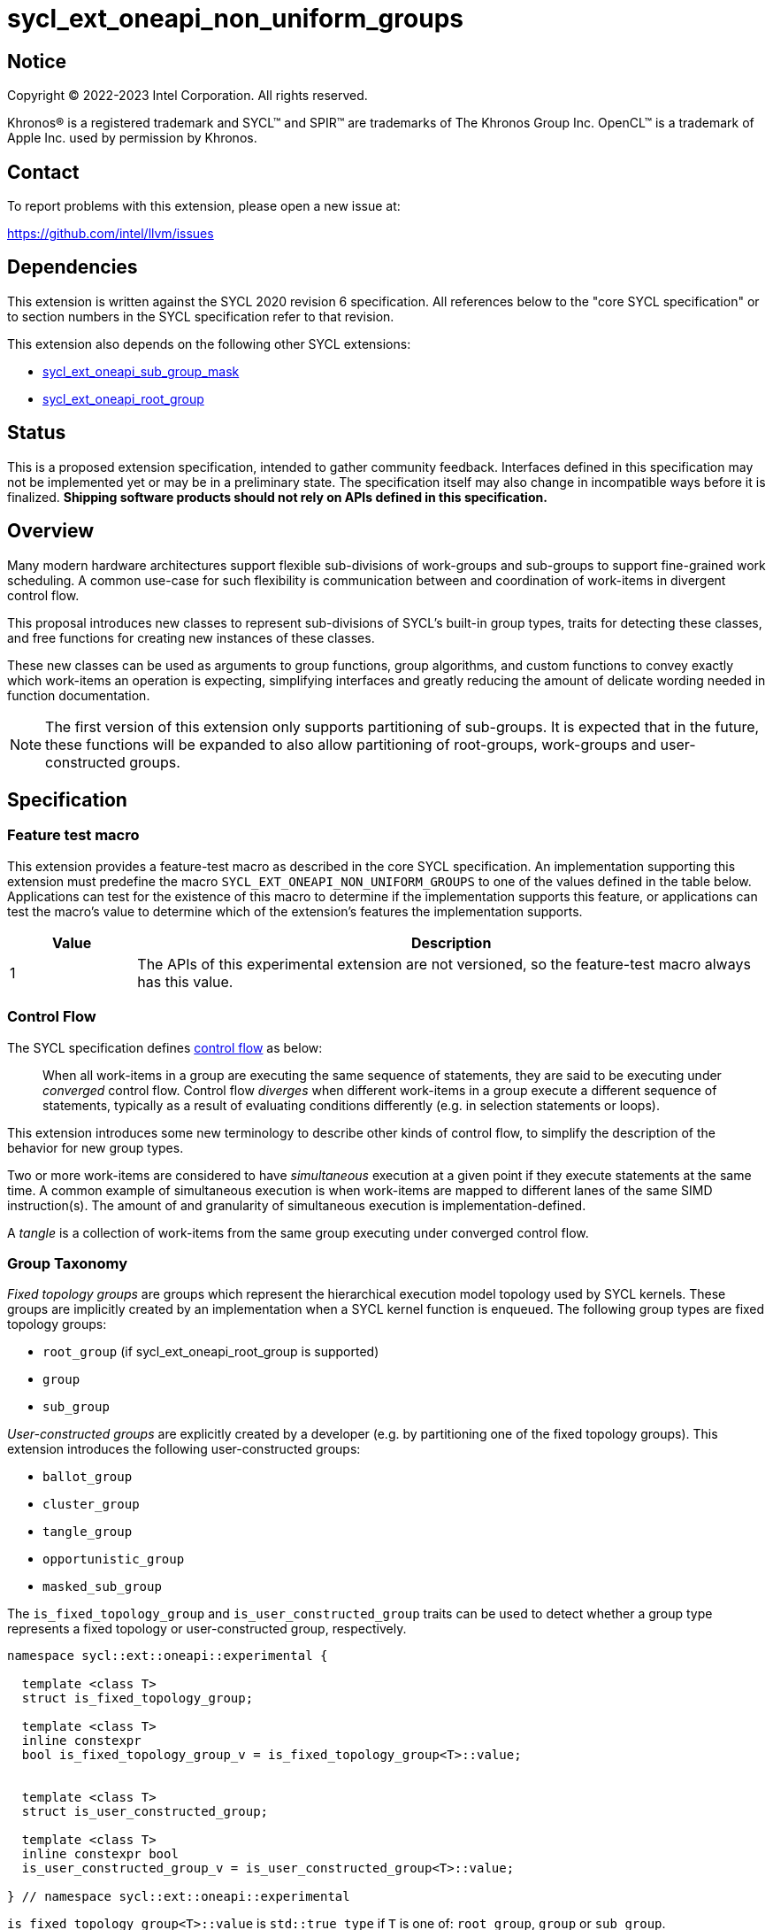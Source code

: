 = sycl_ext_oneapi_non_uniform_groups

:source-highlighter: coderay
:coderay-linenums-mode: table

// This section needs to be after the document title.
:doctype: book
:toc2:
:toc: left
:encoding: utf-8
:lang: en

:blank: pass:[ +]

// Set the default source code type in this document to C++,
// for syntax highlighting purposes.  This is needed because
// docbook uses c++ and html5 uses cpp.
:language: {basebackend@docbook:c++:cpp}


== Notice

[%hardbreaks]
Copyright (C) 2022-2023 Intel Corporation.  All rights reserved.

Khronos(R) is a registered trademark and SYCL(TM) and SPIR(TM) are trademarks
of The Khronos Group Inc.  OpenCL(TM) is a trademark of Apple Inc. used by
permission by Khronos.


== Contact

To report problems with this extension, please open a new issue at:

https://github.com/intel/llvm/issues


== Dependencies

This extension is written against the SYCL 2020 revision 6 specification.  All
references below to the "core SYCL specification" or to section numbers in the
SYCL specification refer to that revision.

This extension also depends on the following other SYCL extensions:

* link:https://github.com/intel/llvm/blob/sycl/sycl/doc/extensions/supported/sycl_ext_oneapi_sub_group_mask.asciidoc[sycl_ext_oneapi_sub_group_mask]
* link:https://github.com/intel/llvm/blob/sycl/sycl/doc/extensions/proposed/sycl_ext_oneapi_root_group.asciidoc[sycl_ext_oneapi_root_group]


== Status

This is a proposed extension specification, intended to gather community
feedback.  Interfaces defined in this specification may not be implemented yet
or may be in a preliminary state.  The specification itself may also change in
incompatible ways before it is finalized.  *Shipping software products should
not rely on APIs defined in this specification.*


== Overview

Many modern hardware architectures support flexible sub-divisions of
work-groups and sub-groups to support fine-grained work scheduling. A common
use-case for such flexibility is communication between and coordination of
work-items in divergent control flow.

This proposal introduces new classes to represent sub-divisions of SYCL's
built-in group types, traits for detecting these classes, and free functions
for creating new instances of these classes.

These new classes can be used as arguments to group functions, group algorithms,
and custom functions to convey exactly which work-items an operation is expecting,
simplifying interfaces and greatly reducing the amount of delicate wording
needed in function documentation.

NOTE: The first version of this extension only supports partitioning of
sub-groups. It is expected that in the future, these functions will be expanded
to also allow partitioning of root-groups, work-groups and user-constructed
groups.


== Specification

=== Feature test macro

This extension provides a feature-test macro as described in the core SYCL
specification.  An implementation supporting this extension must predefine the
macro `SYCL_EXT_ONEAPI_NON_UNIFORM_GROUPS` to one of the values defined in the
table below.  Applications can test for the existence of this macro to
determine if the implementation supports this feature, or applications can test
the macro's value to determine which of the extension's features the
implementation supports.

[%header,cols="1,5"]
|===
|Value
|Description

|1
|The APIs of this experimental extension are not versioned, so the
 feature-test macro always has this value.
|===

=== Control Flow

The SYCL specification defines
link:https://registry.khronos.org/SYCL/specs/sycl-2020/html/sycl-2020.html#control-flow[control
flow] as below:

> When all work-items in a group are executing the same sequence of statements,
> they are said to be executing under _converged_ control flow. Control flow
> _diverges_ when different work-items in a group execute a different sequence of
> statements, typically as a result of evaluating conditions differently (e.g.
> in selection statements or loops).

This extension introduces some new terminology to describe other kinds of
control flow, to simplify the description of the behavior for new group types.

Two or more work-items are considered to have _simultaneous_ execution at a
given point if they execute statements at the same time. A common example of
simultaneous execution is when work-items are mapped to different lanes of the
same SIMD instruction(s). The amount of and granularity of simultaneous
execution is implementation-defined.

A _tangle_ is a collection of work-items from the same group executing under
converged control flow.

=== Group Taxonomy

_Fixed topology groups_ are groups which represent the hierarchical execution
model topology used by SYCL kernels. These groups are implicitly created by an
implementation when a SYCL kernel function is enqueued. The following group
types are fixed topology groups:

- `root_group` (if sycl_ext_oneapi_root_group is supported)
- `group`
- `sub_group`

_User-constructed groups_ are explicitly created by a developer (e.g. by
partitioning one of the fixed topology groups). This extension introduces the
following user-constructed groups:

- `ballot_group`
- `cluster_group`
- `tangle_group`
- `opportunistic_group`
- `masked_sub_group`

The `is_fixed_topology_group` and `is_user_constructed_group` traits can be
used to detect whether a group type represents a fixed topology or
user-constructed group, respectively.

[source, c++]
----
namespace sycl::ext::oneapi::experimental {

  template <class T>
  struct is_fixed_topology_group;

  template <class T>
  inline constexpr
  bool is_fixed_topology_group_v = is_fixed_topology_group<T>::value;


  template <class T>
  struct is_user_constructed_group;

  template <class T>
  inline constexpr bool
  is_user_constructed_group_v = is_user_constructed_group<T>::value;

} // namespace sycl::ext::oneapi::experimental
----

`is_fixed_topology_group<T>::value` is `std::true_type` if `T` is one of:
`root_group`, `group` or `sub_group`.

`is_user_constructed_group<T>::value` is `std::true_type` if `T` is one of:
`ballot_group`, `cluster_group`, `tangle_group`, `opportunisic_group` or
`masked_sub_group`.


=== Group Functions and Algorithms

When a user-constructed group is passed to a group function or group algorithm,
all work-items in the group must call the function or algorithm in converged
control flow. Violating this restriction results in undefined behavior.

If a work-item calls a group function or group algorithm using an object that
represents a group to which the work-item does not belong, this results in
undefined behavior.

NOTE: Using group functions and algorithms in the presence of overlapping
groups is discouraged, since it is highly likely that such code would have to
make assumptions regarding work-item scheduling and forward progress
guarantees.

The following group functions support the `ballot_group`, `cluster_group`,
`tangle_group`, `opportunistic_group` and `masked_sub_group` group types:

* `group_barrier`
* `group_broadcast`

The following group algorithms support `ballot_group`, `cluster_group`,
`tangle_group`, `opportunistic_group` and `masked_sub_group` group types:

* `joint_any_of` and `any_of_group`
* `joint_all_of` and `all_of_group`
* `joint_none_of` and `none_of_group`
* `shift_group_left`
* `shift_group_right`
* `permute_group_by_xor`
* `select_from_group`
* `joint_reduce` and `reduce_over_group`
* `joint_exclusive_scan` and `exclusive_scan_over_group`
* `joint_inclusive_scan` and `inclusive_scan_over_group`


=== Ballot-Groups

A ballot-group is a non-contiguous subset of a group, representing a collection
of all work-items in the group that share the same value of some predicate.
Ballot-groups are always created in a range of two: the first ballot-group
contains all work-items where the predicate is true, and the second
ballot-group contains all work-items where the predicate is false.


==== Creation

New ballot-groups are created by partitioning an existing group, using the
`get_ballot_group` free-function.

NOTE: Creating a ballot-group requires a barrier across all work-items in the
parent group, since work-items must exchange predicate values in order to
determine group membership.

[source, c++]
----
namespace ext::oneapi::experimental {

template <typename Group>
ballot_group get_ballot_group(Group group, bool predicate);

} // namespace ext::oneapi::experimental
----
_Constraints_: Available only if `sycl::is_group_v<std::decay_t<Group>> &&
std::is_same_v<Group, sycl::sub_group>` is true.

_Preconditions_: All work-items in `group` must encounter this function in
converged control flow.

_Effects_: Synchronizes all work-items in `group`.

_Returns_: A `ballot_group` consisting of the work-items in `group` for which
`predicate` has the same value as the calling work-item.


==== `ballot_group` Class

[source, c++]
----
namespace sycl::ext::oneapi::experimental {

template <typename ParentGroup>
class ballot_group {
public:
  using id_type = id<1>;
  using range_type = range<1>;
  using linear_id_type = uint32_t;
  static constexpr int dimensions = 1;
  static constexpr sycl::memory_scope fence_scope = ParentGroup::fence_scope;
  
  id_type get_group_id() const;

  id_type get_local_id() const;

  range_type get_group_range() const;

  range_type get_local_range() const;

  linear_id_type get_group_linear_id() const;

  linear_id_type get_local_linear_id() const;

  linear_id_type get_group_linear_range() const;

  linear_id_type get_local_linear_range() const;

  bool leader() const;
};

}
----

NOTE: `ballot_group` is templated on a `ParentGroup` because it is expected
that it will eventually be possible to construct a ballot-group from more
than only sub-groups.

[source,c++]
----
id_type get_group_id() const;
----
_Returns_: An `id` representing the index of the ballot-group.

NOTE: This will always be either 0 (representing the group of work-items where
the predicate was true) or 1 (representing the group of work-items where the
predicate was false).

[source,c++]
----
id_type get_local_id() const;
----
_Returns_: An `id` representing the calling work-item's position within
the ballot-group.

[source,c++]
----
range_type get_group_range() const;
----
_Returns_: A `range` representing the number of ballot-groups.

NOTE: This will always return a `range` of 2, as there will always be two groups;
one representing the group of work-items where the predicate was true and
another representing the group of work-items where the predicate was false.

[source,c++]
----
range_type get_local_range() const;
----
_Returns_: A `range` representing the number of work-items in the ballot-group.

[source,c++]
----
id_type get_group_linear_id() const;
----
_Returns_: A linearized version of the `id` returned by `get_group_id()`.

[source,c++]
----
id_type get_local_linear_id() const;
----
_Returns_: A linearized version of the `id` returned by `get_local_linear_id()`.

[source,c++]
----
range_type get_group_linear_range() const;
----
_Returns_: A linearized version of the `id` returned by `get_group_range()`.

[source,c++]
----
range_type get_local_linear_range() const;
----
_Returns_: A linearized version of the `id` returned by `get_local_range()`.

[source,c++]
----
bool leader() const;
----
_Returns_: `true` for exactly one work-item in the ballot-group, if the calling
work-item is the leader of the ballot-group, and `false` for all other
work-items in the ballot-group. The leader of the ballot-group is guaranteed to
be the work-item for which `get_local_id()` returns 0.


==== Usage Examples

A `ballot_group` can be used in conjunction with constructs like loops and
branches to safely communicate between all work-items still executing:

[source, c++]
----
auto sg = it.get_sub_group();

// get group representing the subset of the sub-group that will take the branch
auto will_branch = sg.get_local_linear_id() % 2 == 0;
auto inner = sycl::ext::oneapi::experimental::get_ballot_group(sg, will_branch);

if (will_branch)
{
  // wait for all work-items that took the branch to hit the barrier
  sycl::group_barrier(inner);

  // reduce across subset of outer work-items that took the branch
  float ix = sycl::reduce_over_group(inner, x, plus<>());
}
----


=== Cluster-Groups

A cluster-group is a contiguous collection of work-items created by subdividing
a group into equally sized parts, such that each work-item is a member of
exactly one cluster. The size of a cluster-group is a static (compile-time)
property.


==== Creation

New cluster-groups are created by partitioning an existing group, using the
`get_cluster_group` free-function.

NOTE: Creating a cluster-group does not require a barrier across all work-items
in the parent group, since work-items can independently identify cluster
members given a fixed cluster size.

[source, c++]
----
namespace ext::oneapi::experimental {

template <size_t ClusterSize, typename Group> 
cluster_group<ClusterSize, Group> get_cluster_group(Group group);

} // namespace ext::oneapi::experimental
----

_Constraints_: Available only if `sycl::is_group_v<std::decay_t<Group>> &&
std::is_same_v<Group, sycl::sub_group>` is true. `ClusterSize` must be positive
and a power of 2.

_Preconditions_: `ClusterSize` must be less than or equal to the result of
`group.get_max_local_range()`. `group.get_local_linear_range()` must be evenly
divisible by `ClusterSize`.

_Returns_: A `cluster_group<ClusterSize>` consisting of all work-items in
`group` that are in the same cluster as the calling work-item.


==== `cluster_group` Class

[source, c++]
----
namespace sycl::ext::oneapi::experimental {

template <std::size_t ClusterSize, typename ParentGroup>
class cluster_group {
public:
  using id_type = id<1>;
  using range_type = range<1>;
  using linear_id_type = uint32_t;
  static constexpr int dimensions = 1;
  static constexpr sycl::memory_scope fence_scope = ParentGroup::fence_scope;
    
  id_type get_group_id() const;

  id_type get_local_id() const;

  range_type get_group_range() const;

  range_type get_local_range() const;

  linear_id_type get_group_linear_id() const;

  linear_id_type get_local_linear_id() const;

  linear_id_type get_group_linear_range() const;

  linear_id_type get_local_linear_range() const;

  bool leader() const;
};

}
----

NOTE: `cluster_group` is templated on a `ParentGroup` because it is expected
that it will eventually be possible to construct a cluster-group from more
than only sub-groups.

[source,c++]
----
id_type get_group_id() const;
----
_Returns_: An `id` representing the index of the cluster-group.

[source,c++]
----
id_type get_local_id() const;
----
_Returns_: An `id` representing the calling work-item's position within
the cluster-group.

[source,c++]
----
range_type get_group_range() const;
----
_Returns_: A `range` representing the number of cluster-groups.

[source,c++]
----
range_type get_local_range() const;
----
_Returns_: A `range` representing the number of work-items in the cluster-group.

[source,c++]
----
id_type get_group_linear_id() const;
----
_Returns_: A linearized version of the `id` returned by `get_group_id()`.

[source,c++]
----
id_type get_local_linear_id() const;
----
_Returns_: A linearized version of the `id` returned by `get_local_linear_id()`.

[source,c++]
----
range_type get_group_linear_range() const;
----
_Returns_: A linearized version of the `id` returned by `get_group_range()`.

[source,c++]
----
range_type get_local_linear_range() const;
----
_Returns_: A linearized version of the `id` returned by `get_local_range()`.

[source,c++]
----
bool leader() const;
----
_Returns_: `true` for exactly one work-item in the cluster-group, if the calling
work-item is the leader of the cluster-group, and `false` for all other
work-items in the cluster-group. The leader of the cluster-group is guaranteed
to be the work-item for which `get_local_id()` returns 0.


==== Usage Examples

A `cluster_group` can be used to apply group algorithms to subsets of data:

[source, c++]
----
auto sg = it.get_sub_group();

// reduce over contiguous groups of 8 elements
auto cluster = sycl::ext::oneapi::experimental::get_cluster_group<8>(sg);
auto result = sycl::reduce_over_group(cluster, buf[it.get_local_linear_id()], sycl::plus<>());

// write result out once per group
if (cluster.leader()){
  buf[cluster.get_group_id()] = result;
}
----

A `cluster_group` can be used to provide an interface accepting a specific
number of work-items:

[source, c++]
----
void func_that_needs_4_work_items(sycl::ext::oneapi::experimental::cluster_group<4> group);
----


=== Tangle-Groups

A tangle-group is a non-contiguous subset of a group representing work-items
executing in a tangle. A tangle-group can therefore be used to capture all
work-items currently executing the same control flow.


==== Creation

New tangle-groups are created by partitioning an existing group, using the
`get_tangle_group` free-function.

NOTE: Creating a tangle-group may implicitly synchronize members of the
`tangle_group` on some devices, since it may be necessary to wait for
work-items to reconverge. For consistency, this synchronization is required by
all implementations.

[source, c++]
----
namespace ext::oneapi::experimental {

template <typename Group>
tangle_group get_tangle_group(Group group);

} // namespace ext::oneapi::experimental
----

_Constraints_: Available only if `sycl::is_group_v<std::decay_t<Group>> &&
std::is_same_v<Group, sycl::sub_group>` is true.

_Effects_: Synchronizes all work-items in the resulting `tangle_group`.

_Returns_: A `tangle_group` consisting of the work-items in `group` which are
part of the same tangle.


==== `tangle_group` Class

[source, c++]
----
namespace sycl::ext::oneapi::experimental {

template <typename ParentGroup>
class tangle_group {
public:
  using id_type = id<1>;
  using range_type = range<1>;
  using linear_id_type = uint32_t;
  static constexpr int dimensions = 1;
  static constexpr sycl::memory_scope fence_scope = ParentGroup::fence_scope;
    
  id_type get_group_id() const;

  id_type get_local_id() const;

  range_type get_group_range() const;

  range_type get_local_range() const;

  linear_id_type get_group_linear_id() const;

  linear_id_type get_local_linear_id() const;

  linear_id_type get_group_linear_range() const;

  linear_id_type get_local_linear_range() const;

  bool leader() const;
};

}
----

[source,c++]
----
id_type get_group_id() const;
----
_Returns_: An `id` representing the index of the tangle-group.

NOTE: This will always be an `id` with all values set to 0, since there can
only be one tangle-group.

[source,c++]
----
id_type get_local_id() const;
----
_Returns_: An `id` representing the calling work-item's position within
the tangle-group.

[source,c++]
----
range_type get_group_range() const;
----
_Returns_: A `range` representing the number of tangle-groups.

NOTE: This will always return a `range` of 1 as there can only be one
tangle-group.

[source,c++]
----
range_type get_local_range() const;
----
_Returns_: A `range` representing the number of work-items in the tangle-group.

[source,c++]
----
id_type get_group_linear_id() const;
----
_Returns_: A linearized version of the `id` returned by `get_group_id()`.

[source,c++]
----
id_type get_local_linear_id() const;
----
_Returns_: A linearized version of the `id` returned by `get_local_linear_id()`.

[source,c++]
----
range_type get_group_linear_range() const;
----
_Returns_: A linearized version of the `id` returned by `get_group_range()`.

[source,c++]
----
range_type get_local_linear_range() const;
----
_Returns_: A linearized version of the `id` returned by `get_local_range()`.

[source,c++]
----
bool leader() const;
----
_Returns_: `true` for exactly one work-item in the tangle-group, if the calling
work-item is the leader of the tangle-group, and `false` for all other
work-items in the tangle-group. The leader of the tangle-group is guaranteed to
be the work-item for which `get_local_id()` returns 0.


==== Usage Examples

A `tangle_group` can be used in conjunction with constructs like loops and
branches to safely communicate between all work-items executing the same
control flow.

NOTE: This differs from a `ballot_group` because a `tangle_group` requires the
implementation to track group membership. Which group type to use will depend
on a combination of implementation/backend/device and programmer preference.

[source, c++]
----
auto sg = it.get_sub_group();

auto will_branch = sg.get_local_linear_id() % 2 == 0;
if (will_branch)
{
  // wait for all work-items that took the branch to hit the barrier
  auto inner = sycl::ext::oneapi::experimental::get_tangle_group(sg);
  sycl::group_barrier(inner);

  // reduce across subset of outer work-items that took the branch
  float ix = sycl::reduce_over_group(inner, x, plus<>());
}
----


=== Opportunistic-Groups

An opportunistic-group is a non-contiguous subset of a sub-group, representing
the work-items which are executing simultaneously.

In SYCL implementations where work-items have strong forward progress
guarantees (and can therefore make progress independently of other work-items
in the same sub-group), it is possible that only a subset of the work-items
in a sub-group executing the same control flow will execute simultaneously.

In some cases it may be helpful to capture this group and use it for
opportunistic optimizations.


==== Creation

Opportunistic groups are created by calls to the `get_opportunistic_group()`
free-function. Each call to `get_opportunistic_group()` returns a different
group. There are no guarantees that a group returned by
`get_opportunistic_group()` will contain all work-items executing the same
control flow, nor the same set of work-items as the group returned by any
previous call to `get_opportunistic_group()`.

NOTE: Creating an opportunistic group does not require a barrier or introduce
any synchronization because it is designed to capture whichever set of
work-items happen to call `get_opportunistic_group()` simultaneously.

[source, c++]
----
namespace ext::oneapi::experimental::this_kernel {

opportunistic_group get_opportunistic_group();

} // namespace ext::oneapi::experimental::this_kernel
----

_Returns_: An `opportunistic_group` consisting of all work-items in the same
sub-group as the calling work-item which call the function simultaneously.


==== `opportunistic_group` Class

[source, c++]
----
namespace sycl::ext::oneapi::experimental {

class opportunistic_group {
public:
  using id_type = id<1>;
  using range_type = range<1>;
  using linear_id_type = uint32_t;
  static constexpr int dimensions = 1;
  static constexpr sycl::memory_scope fence_scope =
    sycl::memory_scope::sub_group;
    
  id_type get_group_id() const;

  id_type get_local_id() const;

  range_type get_group_range() const;

  range_type get_local_range() const;

  linear_id_type get_group_linear_id() const;

  linear_id_type get_local_linear_id() const;

  linear_id_type get_group_linear_range() const;

  linear_id_type get_local_linear_range() const;

  bool leader() const;
};

}
----

[source,c++]
----
id_type get_group_id() const;
----
_Returns_: An `id` representing the index of the opportunistic-group.

NOTE: This will always be an `id` with all values set to 0, since there can
only be one opportunistic-group.

[source,c++]
----
id_type get_local_id() const;
----
_Returns_: An `id` representing the calling work-item's position within
the opportunistic-group.

[source,c++]
----
range_type get_group_range() const;
----
_Returns_: A `range` representing the number of opportunistic-groups.

NOTE: This will always return a `range` of 1 as there will only be one
opportunistic-group.

[source,c++]
----
range_type get_local_range() const;
----
_Returns_: A `range` representing the number of work-items in the
opportunistic-group.

[source,c++]
----
id_type get_group_linear_id() const;
----
_Returns_: A linearized version of the `id` returned by `get_group_id()`.

[source,c++]
----
id_type get_local_linear_id() const;
----
_Returns_: A linearized version of the `id` returned by `get_local_linear_id()`.

[source,c++]
----
range_type get_group_linear_range() const;
----
_Returns_: A linearized version of the `id` returned by `get_group_range()`.

[source,c++]
----
range_type get_local_linear_range() const;
----
_Returns_: A linearized version of the `id` returned by `get_local_range()`.

[source,c++]
----
bool leader() const;
----
_Returns_: `true` for exactly one work-item in the opportunistic-group, if the
calling work-item is the leader of the opportunistic-group, and `false` for all
other work-items in the opportunistic-group. The leader of the opportunistic
group is guaranteed to be the work-item for which `get_local_id()` returns 0.


==== Usage Example

The following example shows an atomic pointer being incremented.
It is expected that all the work-items in the sub_group will increment the
atomic value, but we opportunistically capture the groups of work-items as they
arrive to this point in the control flow.

[source, c++]
----
template <sycl::memory_order Order,
          sycl::memory_scope Scope,
          sycl::access::address_space AddressSpace>
int atomic_aggregate_inc(sycl::sub_group sg, sycl::atomic_ref<int, Order, Scope, AddressSpace> ptr) {

  // get the set of work-items that called this function simultaneously
  auto active_group = sycl::ext::oneapi::experimental::this_kernel::get_opportunistic_group();

  // increment the atomic once on behalf of all active work-items
  int count = active_group.get_local_linear_range();
  int old_value;
  if (active_group.leader()) {
    old_value = ptr.fetch_add(count);
  }

  // return the value the individual work-item might have received if it had worked alone
  auto base = sycl::group_broadcast(active_group, old_value);
  auto idx = active_group.get_local_linear_id();
  return base + idx;

}
----


=== Masked Sub-groups

A masked sub-group is a non-contiguous subset of a sub-group, representing an
arbitrary user-defined subset of work-items. The members of a masked sub-group
are described by a bitmask, where a 1 denotes membership of the group.

The work-items within a masked sub-group retain information about the original
sub-group, and many member functions of the `masked_sub_group` class reflect
this. Developers are strongly recommended to use other user-constructed groups
that match their use-case, both for improved performance and a simplified
mental model.

NOTE: Masked sub-groups exist primarily to support experimentation with
arbitrary subsets of work-items within a sub-group, and to support the
migration of algorithms already expressed via masks.

[source, c++]
----
namespace ext::oneapi::experimental {

masked_sub_group get_masked_sub_group(sub_group sg, sub_group_mask mask);

} // namespace ext::oneapi::experimental
----

_Preconditions_: All work-items in `sg` with a corresponding bit set in `mask`
must encounter this function in converged control flow.

_Returns_: A `masked_sub_group` consisting of the work-items in `sg` with a
corresponding bit set in `mask`.


==== Creation

Masked sub-groups are created by calls to the `get_masked_sub_group()`
function, which applies a bitmask to an existing sub-group.

NOTE: Creating a masked sub-group does not require a barrier across all
work-items in the parent sub-group or introduce any sychronization, since
work-items can independently identify members directly from the specified
membership mask.


==== `masked_sub_group` Class

The `masked_sub_group` class contains an additional `get_mask()` function,
returning the membership mask. Since the other member functions of
`masked_sub_group` reflect the original sub-group, developers must use this
mask to reason about the local numbering of work-items within the group.

[source, c++]
----
namespace sycl::ext::oneapi::experimental {

class masked_sub_group {
public:
  using id_type = id<1>;
  using range_type = range<1>;
  using linear_id_type = uint32_t;
  static constexpr int dimensions = 1;
  static constexpr sycl::memory_scope fence_scope =
    sycl::memory_scope::sub_group;

  id_type get_group_id() const;

  id_type get_local_id() const;

  range_type get_group_range() const;

  range_type get_local_range() const;

  linear_id_type get_group_linear_id() const;

  linear_id_type get_local_linear_id() const;

  linear_id_type get_group_linear_range() const;

  linear_id_type get_local_linear_range() const;

  bool leader() const;

  sub_group_mask get_mask() const;
};

}
----

[source,c++]
----
id_type get_group_id() const;
----
_Returns_: An `id` representing the index of the sub-group within the
parent work-group.

[source,c++]
----
id_type get_local_id() const;
----
_Returns_: An `id` representing the calling work-item's position within
the sub-group.

[source,c++]
----
range_type get_group_range() const;
----
_Returns_: A `range` representing the number of sub-groups within the parent
work-group.

[source,c++]
----
range_type get_local_range() const;
----
_Returns_: A `range` representing the number of work-items in the sub-group.

[source,c++]
----
id_type get_group_linear_id() const;
----
_Returns_: A linearized version of the `id` returned by `get_group_id()`.

[source,c++]
----
id_type get_local_linear_id() const;
----
_Returns_: A linearized version of the `id` returned by `get_local_linear_id()`.

[source,c++]
----
range_type get_group_linear_range() const;
----
_Returns_: A linearized version of the `id` returned by `get_group_range()`.

[source,c++]
----
range_type get_local_linear_range() const;
----
_Returns_: A linearized version of the `id` returned by `get_local_range()`.

[source,c++]
----
bool leader() const;
----
_Returns_: `true` for exactly one work-item in the masked sub-group, if the
calling work-item is the leader of the masked sub-group, and `false` for all
other work-items in the masked sub-group. The leader of the masked sub-group
is guaranteed to be the work-item corresponding to the least-significant bit in
the mask.

[source,c++]
----
sub_group_mask get_mask() const;
----
_Returns_: A `sub_group_mask` representing which work-items from the sub-group
are considered a member of this `masked_sub_group`.


==== Usage Example

A `masked_sub_group` can be used to implement algorithms where a membership
mask is already present or easily computed:

[source, c++]
----
// set initial mask to full sub-group
auto sg = it.get_sub_group();
auto active = std::pow(2, sg.get_max_local_range()) - 1;

float sum = x;
for (int shift = sg.get_max_local_range() / 2; shift > 0; shift /= 2)
{
  // create representation of work-items still active in this phase
  auto masked_sg = sycl::ext::oneapi::experimental::get_masked_sub_group(sg, active);

  // call shift only for work-items that are still active
  // using the parent sub_group would have been unsafe due to divergence
  sum += sycl::shift_group_left(masked_sg, x, shift);

  // remove half of the work-items from the group
  active >>= shift;
}
----

Note that in many cases these algorithms can be translated (manually) to use
one of the alternative group types:

[source, c++]
----
// set initial mask to full sub-group
auto sg = it.get_sub_group();

float sum = x;
for (int phase = 1; phase < sg.get_max_local_range() / 2; phase *= 2)
{
  // create representation of work-items still active in this phase
  auto active_group = sycl::ext::oneapi::experimental::get_tangle_group(sg);

  // call shift only for work-items that are still active
  // note that the shift is now 1, because of how tangle-group local IDs are defined
  sum += sycl::shift_group_left(active_group, x, 1);
}
----

Or, even more simply, one of the SYCL group algorithms:

[source, c++]
----
auto sg = it.get_sub_group();
sum = sycl::reduce_over_group(sg, x, sycl::plus<>());
----


== Implementation notes

This non-normative section provides information about one possible
implementation of this extension.  It is not part of the specification of the
extension's API.

For SPIR-V backends, all user-constructed group types are expected to be
implemented using SPIR-V's
link:https://registry.khronos.org/SPIR-V/specs/unified1/SPIRV.html#_non_uniform_instructions[non-uniform
instructions]. `cluster_group` functionality is expected to leverage the
optional `ClusterSize` argument of those instructions. Each group type will
require slightly different usage of those instructions to ensure that distinct
groups encounter unique control flow when appropriate.

For CUDA backends, all user-constructed group types are expected to be lowered
to PTX instructions with explicit masks. The only expected difference in
implementation for the different group types is how the mask is initially
constructed. Supporting `tangle_group` may require the compiler to construct
masks when encountering control flow constructs, and to pass those masks
across call boundaries.


== Issues

. Should `tangle_group` support work-groups or just sub-groups?
+
--
SPIR-V "tangled instructions" include group and sub-group instructions, but it
is unclear how to identify which work-items in different sub-groups are
executing the same control flow (without introducing significant overhead). If
we decide at a later date that `tangle_group` should support only sub-groups,
we should revisit the name to avoid creating confusion.
--
